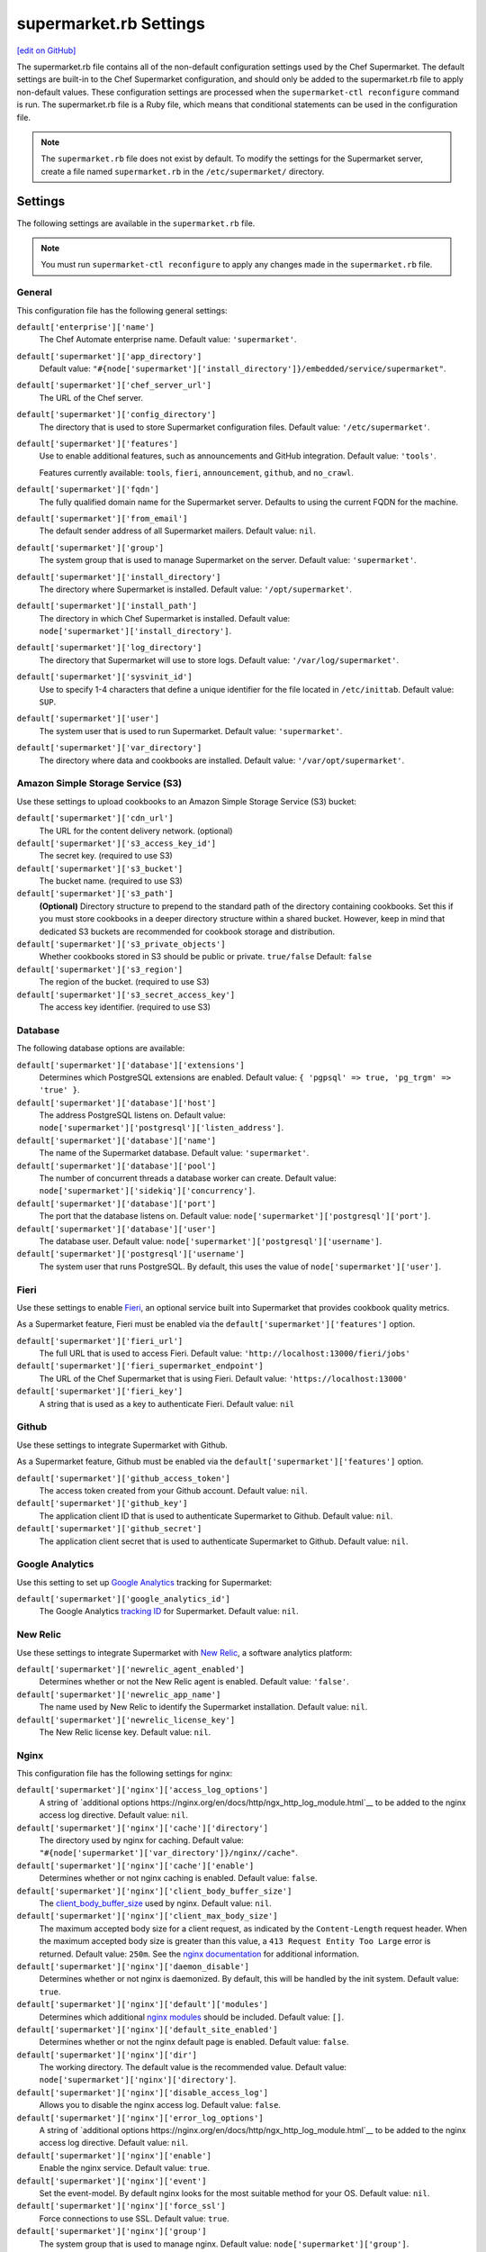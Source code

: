 =====================================================
supermarket.rb Settings
=====================================================
`[edit on GitHub] <https://github.com/chef/chef-web-docs/blob/master/chef_master/source/config_rb_supermarket.rst>`__

.. tag config_rb_supermarket_summary

The supermarket.rb file contains all of the non-default configuration settings used by the Chef Supermarket. The default settings are built-in to the Chef Supermarket configuration, and should only be added to the supermarket.rb file to apply non-default values. These configuration settings are processed when the ``supermarket-ctl reconfigure`` command is run. The supermarket.rb file is a Ruby file, which means that conditional statements can be used in the configuration file.

.. end_tag

.. note:: The ``supermarket.rb`` file does not exist by default. To modify the settings for the Supermarket server, create a file named ``supermarket.rb`` in the ``/etc/supermarket/`` directory.

Settings
=====================================================
The following settings are available in the ``supermarket.rb`` file.

.. note:: You must run ``supermarket-ctl reconfigure`` to apply any changes made in the ``supermarket.rb`` file.

General
-----------------------------------------------------
This configuration file has the following general settings:

``default['enterprise']['name']``
   The Chef Automate enterprise name. Default value: ``'supermarket'``.

``default['supermarket']['app_directory']``
   Default value: ``"#{node['supermarket']['install_directory']}/embedded/service/supermarket"``.

``default['supermarket']['chef_server_url']``
   The URL of the Chef server.

``default['supermarket']['config_directory']``
   The directory that is used to store Supermarket configuration files. Default value: ``'/etc/supermarket'``.

``default['supermarket']['features']``
     Use to enable additional features, such as announcements and GitHub integration. Default value: ``'tools'``.

     Features currently available: ``tools``, ``fieri``, ``announcement``, ``github``, and ``no_crawl``.

``default['supermarket']['fqdn']``
   The fully qualified domain name for the Supermarket server. Defaults to using the current FQDN for the machine.

``default['supermarket']['from_email']``
   The default sender address of all Supermarket mailers. Default value: ``nil``.

``default['supermarket']['group']``
   The system group that is used to manage Supermarket on the server. Default value: ``'supermarket'``.

``default['supermarket']['install_directory']``
   The directory where Supermarket is installed. Default value: ``'/opt/supermarket'``.

``default['supermarket']['install_path']``
   The directory in which Chef Supermarket is installed. Default value: ``node['supermarket']['install_directory']``.

``default['supermarket']['log_directory']``
   The directory that Supermarket will use to store logs. Default value: ``'/var/log/supermarket'``.

``default['supermarket']['sysvinit_id']``
   Use to specify 1-4 characters that define a unique identifier for the file located in ``/etc/inittab``. Default value: ``SUP``.

``default['supermarket']['user']``
   The system user that is used to run Supermarket. Default value: ``'supermarket'``.

``default['supermarket']['var_directory']``
   The directory where data and cookbooks are installed. Default value: ``'/var/opt/supermarket'``.

.. default['supermarket']['port'] = node['supermarket']['nginx']['force_ssl'] ? node['supermarket']['nginx']['ssl_port'] : node['supermarket']['non_ssl_port']
.. default['supermarket']['protocol'] = node['supermarket']['nginx']['force_ssl'] ? 'https' : 'http'
.. default['supermarket']['pubsubhubbub_callback_url'] = nil
.. default['supermarket']['pubsubhubbub_secret'] = nil
.. default['supermarket']['redis_url'] = "redis://#{node['supermarket']['redis']['bind']}:#{node['supermarket']['redis']['port']}/0/supermarket"

Amazon Simple Storage Service (S3)
-----------------------------------------------------
Use these settings to upload cookbooks to an Amazon Simple Storage Service (S3) bucket:

``default['supermarket']['cdn_url']``
   The URL for the content delivery network. (optional)

``default['supermarket']['s3_access_key_id']``
   The secret key. (required to use S3)

``default['supermarket']['s3_bucket']``
   The bucket name. (required to use S3)

``default['supermarket']['s3_path']``
   **(Optional)** Directory structure to prepend to the standard path of the directory containing cookbooks. Set this if you must store cookbooks in a deeper directory structure within a shared bucket. However, keep in mind that dedicated S3 buckets are recommended for cookbook storage and distribution.

``default['supermarket']['s3_private_objects']``
   Whether cookbooks stored in S3 should be public or private. ``true/false`` Default: ``false``

``default['supermarket']['s3_region']``
   The region of the bucket. (required to use S3)

``default['supermarket']['s3_secret_access_key']``
   The access key identifier. (required to use S3)

Database
-----------------------------------------------------
The following database options are available:

``default['supermarket']['database']['extensions']``
   Determines which PostgreSQL extensions are enabled. Default value: ``{ 'pgpsql' => true, 'pg_trgm' => 'true' }``.

``default['supermarket']['database']['host']``
   The address PostgreSQL listens on. Default value: ``node['supermarket']['postgresql']['listen_address']``.

``default['supermarket']['database']['name']``
   The name of the Supermarket database. Default value: ``'supermarket'``.

``default['supermarket']['database']['pool']``
   The number of concurrent threads a database worker can create. Default value: ``node['supermarket']['sidekiq']['concurrency']``.

``default['supermarket']['database']['port']``
   The port that the database listens on. Default value: ``node['supermarket']['postgresql']['port']``.

``default['supermarket']['database']['user']``
   The database user. Default value: ``node['supermarket']['postgresql']['username']``.

``default['supermarket']['postgresql']['username']``
   The system user that runs PostgreSQL. By default, this uses the value of ``node['supermarket']['user']``.

Fieri
-----------------------------------------------------
Use these settings to enable `Fieri </supermarket.html#fieri>`__, an optional service built into Supermarket that provides cookbook quality metrics.

As a Supermarket feature, Fieri must be enabled via the ``default['supermarket']['features']`` option.

``default['supermarket']['fieri_url']``
   The full URL that is used to access Fieri. Default value: ``'http://localhost:13000/fieri/jobs'``

``default['supermarket']['fieri_supermarket_endpoint']``
   The URL of the Chef Supermarket that is using Fieri. Default value: ``'https://localhost:13000'``

``default['supermarket']['fieri_key']``
   A string that is used as a key to authenticate Fieri. Default value: ``nil``

Github
-----------------------------------------------------
Use these settings to integrate Supermarket with Github.

As a Supermarket feature, Github must be enabled via the ``default['supermarket']['features']`` option.

``default['supermarket']['github_access_token']``
   The access token created from your Github account. Default value: ``nil``.

``default['supermarket']['github_key']``
   The application client ID that is used to authenticate Supermarket to Github. Default value: ``nil``.

``default['supermarket']['github_secret']``
   The application client secret that is used to authenticate Supermarket to Github. Default value: ``nil``.

Google Analytics
-----------------------------------------------------
Use this setting to set up `Google Analytics <https://analytics.google.com>`__ tracking for Supermarket:

``default['supermarket']['google_analytics_id']``
   The Google Analytics `tracking ID <https://support.google.com/analytics/answer/7372977?hl=en>`__ for Supermarket. Default value: ``nil``.

New Relic
-----------------------------------------------------
Use these settings to integrate Supermarket with `New Relic <https://newrelic.com/>`__, a software analytics platform:

``default['supermarket']['newrelic_agent_enabled']``
   Determines whether or not the New Relic agent is enabled. Default value: ``'false'``.

``default['supermarket']['newrelic_app_name']``
   The name used by New Relic to identify the Supermarket installation. Default value: ``nil``.

``default['supermarket']['newrelic_license_key']``
   The New Relic license key. Default value: ``nil``.

Nginx
-----------------------------------------------------
This configuration file has the following settings for nginx:

``default['supermarket']['nginx']['access_log_options']``
   A string of `additional options https://nginx.org/en/docs/http/ngx_http_log_module.html`__ to be added to the nginx access log directive. Default value: ``nil``.

``default['supermarket']['nginx']['cache']['directory']``
   The directory used by nginx for caching. Default value: ``"#{node['supermarket']['var_directory']}/nginx//cache"``.

``default['supermarket']['nginx']['cache']['enable']``
   Determines whether or not nginx caching is enabled. Default value: ``false``.

``default['supermarket']['nginx']['client_body_buffer_size']``
   The `client_body_buffer_size <https://nginx.org/en/docs/http/ngx_http_core_module.html#client_body_buffer_size>`__ used by nginx. Default value: ``nil``.

``default['supermarket']['nginx']['client_max_body_size']``
   The maximum accepted body size for a client request, as indicated by the ``Content-Length`` request header. When the maximum accepted body size is greater than this value, a ``413 Request Entity Too Large`` error is returned. Default value: ``250m``. See the `nginx documentation <https://nginx.org/en/docs/http/ngx_http_core_module.html#client_max_body_size>`__ for additional information.

``default['supermarket']['nginx']['daemon_disable']``
   Determines whether or not nginx is daemonized. By default, this will be handled by the init system. Default value: ``true``.

``default['supermarket']['nginx']['default']['modules']``
   Determines which additional `nginx modules <https://www.nginx.com/resources/wiki/modules/>`__ should be included. Default value: ``[]``.

``default['supermarket']['nginx']['default_site_enabled']``
   Determines whether or not the nginx default page is enabled. Default value: ``false``.

``default['supermarket']['nginx']['dir']``
   The working directory. The default value is the recommended value. Default value: ``node['supermarket']['nginx']['directory']``.

``default['supermarket']['nginx']['disable_access_log']``
   Allows you to disable the nginx access log. Default value: ``false``.

``default['supermarket']['nginx']['error_log_options']``
   A string of `additional options https://nginx.org/en/docs/http/ngx_http_log_module.html`__ to be added to the nginx access log directive. Default value: ``nil``.

``default['supermarket']['nginx']['enable']``
   Enable the nginx service. Default value: ``true``.

``default['supermarket']['nginx']['event']``
   Set the event-model. By default nginx looks for the most suitable method for your OS. Default value: ``nil``.

``default['supermarket']['nginx']['force_ssl']``
   Force connections to use SSL. Default value: ``true``.

``default['supermarket']['nginx']['group']``
   The system group that is used to manage nginx. Default value: ``node['supermarket']['group']``.

``default['supermarket']['nginx']['gzip']``
   Enable gzip compression. Default value: ``on``.

``default['supermarket']['gzip_buffers']``
   Set the `gzip buffer <https://nginx.org/en/docs/http/ngx_http_gzip_module.html#gzip_buffers>` size. The nginx default is equal to one memory page. Default value: ``nil``.

``default['supermarket']['nginx']['gzip_comp_level']``
   The compression level used with gzip, from least amount of compression (``1``, fastest) to the most (``2``, slowest). Default value: ``2``.

``default['supermarket']['gzip_disable']``
   Disables gzip compression when a ``User-Agent`` field is present in headers matching the specified regular expressions. Default value: ``'MSIE [1-6]\.'``.

``default['supermarket']['nginx']['gzip_http_version']``
   Enable gzip depending on the version of the HTTP request. Default value: ``1.0``.

``default['supermarket']['gzip_min_length']``
   The minimum reponse length that will be compressed by gzip, as determined by the ``Content-Length`` response header. Default value: ``1000``.

``default['supermarket']['nginx']['gzip_proxied']``
   Determines whether or not proxied requests are compressed with gzip, based on the presence of the ``Via`` request header field. Default value: ``any``.

``default['supermarket']['nginx']['gzip_static']``
   Allows you to send precompressed files with the ``.gz`` file extension instead of regular files. Requires the `ngx_http_gzip_static_module <https://nginx.org/en/docs/http/ngx_http_gzip_static_module.html>`__ module. Default value: ``'off'``.

``default['supermarket']['nginx']['gzip_types']``
   Enable compression for the specified MIME-types. Default value: ``[ 'text/plain', 'text/css', 'application/x-javascript', 'text/xml', 'application/xml', 'application/xml+rss', 'application/atom+xml', 'text/javascript', 'application/javascript', 'application/json' ]``.

``default['supermarket']['gzip_vary']``
   Determines whether or not the ``Vary: Accept-Encoding`` response header field is inserted when the following directives are active: ``gzip``,``gzip_static``, or ``gunzip``. Default value: ``'off'``.

``default['supermarket']['nginx']['keepalive']``
   Use to enable `Keepalived <http://www.keepalived.org/documentation.html>`__. Default value: ``'on'``.

``default['supermarket']['nginx']['keepalive_timeout']``
   The amount of time (in seconds) to wait for requests on a ``Keepalived`` connection. Default value: ``65``.

``default['supermarket']['nginx']['log_dir']``
   The directory in which log data is stored. The default value is the recommended value. Default value: ``node['supermarket']['nginx']['log_directory']``.

``default['supermarket']['nginx']['log_rotation']``
   The log rotation policy for this service. Log files are rotated when they exceed ``file_maxbytes``. The maximum number of log files in the rotation is defined by ``num_to_keep``. Default value: ``{ 'file_maxbytes' => 104857600, 'num_to_keep' => 10 }``

``default['supermarket']['nginx']['multi_accept']``
   Determines whether a worker process accepts a single connection at a time, or all new connections at one time. The default value sets this to a single connection at a time. Default value: ``false``.

``default['supermarket']['nginx']['non_ssl_port']``
   The port on which the WebUI and API are bound for non-SSL connections. Default value: ``80``. Set to ``false`` to disable non-SSL connections.

``default['supermarket']['nginx']['pid']``
   The system process ID for the nginx service. Default value: ``"#{node['supermarket']['nginx']['directory']}/nginx.pid"``.

``default['supermarket']['nginx']['proxy_read_timeout']``
   Defines a timeout between two successive read operations for reading a response from the proxied server. Default value: ``nil``.

``default['supermarket']['nginx']['redirect_to_canonical']``
   Redirect requests to the Supermarket server FQDN. Default value: ``true``.

``default['supermarket']['nginx']['sendfile']``
   Copy data between file descriptors when ``sendfile()`` is used. Default value: ``on``.

``default['supermarket']['nginx']['server_names_hash_bucket_size']``
   The size of the bucket that contains the server names hash tables. Default value: ``64``.

``default['supermarket']['nginx']['server_tokens']``
   Determines whether or not the nginx version is included in error pages and the ``Server`` response header. Default value: ``nil``.

``default['supermarket']['nginx']['ssl_port']``
   The port that is used by nginx to terminate SSL connections. Default value: ``443``.

``default['supermarket']['nginx']['types_hash_bucket_size']``
   Determines the bucket size for the types hash tables. Default value: ``64``.

``default['supermarket']['nginx']['types_hash_max_size']``
   Sets the maximum size of the types hash table. Default value: ``2048``.

``default['supermarket']['nginx']['user']``
   The system user that is used to run nginx. Default value: ``node['supermarket']['user']``.

``default['supermarket']['nginx']['worker_connections']``
   The maximum number of simultaneous clients. Use with ``nginx['worker_processes']`` to determine the maximum number of allowed clients. Default value: ``1024``.

``default['supermarket']['nginx']['worker_rlimit_nofile']``
   Determines the maximum number of open files allowed for worker processes. Default value: ``nil``.

``default['supermarket']['nginx']['worker_processes']``
   The number of allowed worker processes. Use with ``nginx['worker_connections']`` to determine the maximum number of allowed clients. Default value: ``node['cpu'] && node['cpu']['total'] ? node['cpu']['total'] : 1``.

Oauth2
-----------------------------------------------------
This configuration file has the following settings for the Chef server identity service:

``default['supermarket']['chef_oauth2_app_id']``
   The `Chef Identity </install_supermarket.html#chef-identity>`__ application ID created for Supermarket on the Chef server. See the `Chef Identity configuration </install_supermarket.html#configure>`__ section of the Supermarket installation guide for additional details.

``default['supermarket']['chef_oauth2_secret']``
   The `Chef Identity </install_supermarket.html#chef-identity>`__ application secret created for Supermarket on the Chef server. See the `Chef Identity configuration </install_supermarket.html#configure>`__ section of the Supermarket installation guide for additional details.

``default['supermarket']['chef_oauth2_url']``
   The URL of the Chef server that Supermarket connects to. Default value: ``node['supermarket']['chef_server_url']``.

``default['supermarket']['chef_oauth2_verify_ssl']``
   Determines whether or not Supermarket performs SSL verification. Default value: ``true``. If your Chef server is using a self-signed certificate without a properly configured certificate authority, this must be set to ``false``.

PostgreSQL
-----------------------------------------------------
This configuration file has the following settings for PostgreSQL:

``default['supermarket']['postgresql']['checkpoint_completion_target']``
   A completion percentage that is used to determine how quickly a checkpoint should finish in relation to the completion status of the next checkpoint. For example, if the value is ``0.5``, then a checkpoint attempts to finish before 50% of the next checkpoint is done. Default value: ``0.5``.

``default['supermarket']['postgresql']['checkpoint_segments']``
   The maximum amount (in megabytes) between checkpoints in log file segments. Default value: ``3``.

``default['supermarket']['postgresql']['checkpoint_timeout']``
   The amount of time (in minutes) between checkpoints. Default value: ``'5min'``.

``default['supermarket']['postgresql']['checkpoint_warning']``
   The frequency (in seconds) at which messages are sent to the server log files if checkpoint segments are being filled faster than their currently configured values. Default value: ``'30s'``.

``default['supermarket']['postgresql']['data_directory']``
   The directory in which on-disk data is stored. The default value is the recommended value. Default value: ``"#{node['supermarket']['var_directory']}/postgresql/9.3/data"``.

``default['supermarket']['postgresql']['effective_cache_size']``
   The size of the disk cache that is used for data files. Default value: ``'128MB'``.

``default['supermarket']['postgresql']['enable']``
   Enable a service. Default value: ``true``.

``default['supermarket']['postgresql']['listen_address']``
   The connection source to which PostgreSQL is to respond. Default value: ``'127.0.0.1'``.

``default['supermarket']['postgresql']['log_directory']``
   The directory in which log data is stored. The default value is the recommended value. Default value: ``"#{node['supermarket']['log_directory']}/postgresql"``.

``default['supermarket']['postgresql']['log_rotation']``
   The log rotation policy for this service. Log files are rotated when they exceed ``file_maxbytes``. The maximum number of log files in the rotation is defined by ``num_to_keep``. Default value: ``{ 'file_maxbytes' => 104857600, 'num_to_keep' => 10 }``

``default['supermarket']['postgresql']['max_connections']``
   The maximum number of allowed concurrent connections. Default value: ``350``.

``default['supermarket']['postgresql']['md5_auth_cidr_addresses']``
   Use to encrypt passwords using MD5 hashes. Default value: ``['127.0.0.1/32', '::1/128']``.

``default['supermarket']['postgresql']['port']``
   The port on which the service is to listen. Default value: ``15432``.

``default['supermarket']['postgresql']['shared_buffers']``
   The amount of memory that is dedicated to PostgreSQL for data caching. Default value: ``"#{(node['memory']['total'].to_i / 4) / (1024)}MB"``.

``default['supermarket']['postgresql']['shmall']``
   The total amount of available shared memory. Default value: ``4194304``.

``default['supermarket']['postgresql']['shmmax']``
   The maximum amount of shared memory. Default value: ``17179869184``.

``default['supermarket']['postgresql']['work_mem']``
   The size (in megabytes) of allowed in-memory sorting. Default value: ``'8MB'``.

Redis
-----------------------------------------------------
This configuration file has the following settings for Redis:

``default['supermarket']['redis']['bind']``
   Bind Redis to the specified IP address. Default value: ``'127.0.0.1'``.

``default['supermarket']['redis']['directory']``
   The working directory. The default value is the recommended value. Default value: ``"#{node['supermarket']['var_directory']}/redis"``.

``default['supermarket']['redis']['enable']``
   Enable a service. Default value: ``true``.

``default['supermarket']['redis']['log_directory']``
   The directory in which log data is stored. The default value is the recommended value. Default value: ``"#{node['supermarket']['log_directory']}/redis"``.

``default['supermarket']['redis']['log_rotation']``
   The log rotation policy for this service. Log files are rotated when they exceed ``file_maxbytes``. The maximum number of log files in the rotation is defined by ``num_to_keep``. Default value: ``{ 'file_maxbytes' => 104857600, 'num_to_keep' => 10 }``

``default['supermarket']['redis']['port']``
   The port on which the service is to listen. Default value: ``'16379'``.

Ruby on Rails
-----------------------------------------------------
This configuration file has the following settings for Ruby on Rails:

``default['supermarket']['rails']['enable']``
   Enable a service. Default value: ``true``.

``default['supermarket']['rails']['log_directory']``
   The directory in which log data is stored. The default value is the recommended value. Default value: ``"#{node['supermarket']['log_directory']}/rails"``.

``default['supermarket']['rails']['log_rotation']``
   The log rotation policy for this service. Log files are rotated when they exceed ``file_maxbytes``. The maximum number of log files in the rotation is defined by ``num_to_keep``. Default value: ``{ 'file_maxbytes' => 104857600, 'num_to_keep' => 10 }``

``default['supermarket']['rails']['port']``
   The port on which the service is to listen. Default value: ``13000``.

runit
-----------------------------------------------------
This configuration file has the following settings for runit:

``default['supermarket']['runit']['svlogd_bin']``
   Default value: ``"#{node['supermarket']['install_directory']}/embedded/bin/svlogd"``.

Sentry
-----------------------------------------------------
This option is used to integrate Supermarket with the `Sentry <https://sentry.io/welcome/>`__ error logging service:

``default['supermarket']['sentry_url']``
   The Sentry URL that is used to send error reports. Default value: ``nil``.

Sidekiq
-----------------------------------------------------
This configuration file has the following settings for background processes that are managed by Sidekiq:

``default['supermarket']['sidekiq']['concurrency']``
   Determines how many threads a Sidekiq process can spin up. Default value: ``25``.

``default['supermarket']['sidekiq']['enable']``
   Enable the Sidekiq service. Default value: ``true``.

``default['supermarket']['sidekiq']['log_directory']``
   The directory in which log data is stored. The default value is the recommended value. Default value: ``"#{node['supermarket']['log_directory']}/sidekiq"``.

``default['supermarket']['sidekiq']['log_rotation']``
   The log rotation policy for this service. Log files are rotated when they exceed ``file_maxbytes``. The maximum number of log files in the rotation is defined by ``num_to_keep``. Default value: ``{ 'file_maxbytes' => 104857600, 'num_to_keep' => 10 }``

``default['supermarket']['sidekiq']['timeout']``
   The amount of time (in seconds) that Sidekiq should wait for a worker before it is terminated. Default value: ``30``.

SMTP
-----------------------------------------------------
This configuration file has the following settings for SMTP:

``default['supermarket']['smtp_address']``
   The SMTP server address that Supermarket will use to send mail.

``default['supermarket']['smtp_password']``
   The SMTP server password.

``default['supermarket']['smtp_port']``
   The port on which the service is to listen.

``default['supermarket']['smtp_user_name']``
   The user on the SMTP server.

``default['supermarket']['from_email']``
   The default sender address of all Supermarket mailers. Default value: ``nil``.

SSL
-----------------------------------------------------
This configuration file has the following settings for SSL:

``default['supermarket']['ssl']['certificate']``
   The SSL certificate used to verify communication over HTTPS.

``default['supermarket']['ssl']['certificate_key']``
   The certificate key used for SSL communication.

``default['supermarket']['ssl']['company_name']``
   The name of your company. Default value: ``'My Supermarket'``.

``default['supermarket']['ssl']['country_name']``
   The country in which your company is located. Default value: ``'US'``.

``default['supermarket']['ssl']['directory']``
   The working directory. Default value: ``'/var/opt/supermarket/ssl'``.

``default['supermarket']['ssl']['email_address']``
   The default email address for your company. Default value: ``'you@example.com'``.

``default['supermarket']['ssl']['locality_name']``
   The city in which your company is located. Default value: ``'Seattle'``.

``default['supermarket']['ssl']['openssl_bin']``
   Default value: ``"#{node['supermarket']['install_directory']}/embedded/bin/openssl"``.

``default['supermarket']['ssl']['organizational_unit_name']``
   The organization or group within your company that is running the Chef server. Default value: ``'Operations'``.

``default['supermarket']['ssl']['session_cache']``
   Default value: ``'shared:SSL:4m'``.

``default['supermarket']['ssl']['session_timeout']``
   Default value: ``'5m'``.

``default['supermarket']['ssl']['ciphers']``
   The list of supported cipher suites that are used to establish a secure connection. To favor AES256 with ECDHE forward security, drop the ``RC4-SHA:RC4-MD5:RC4:RSA`` prefix. See https://wiki.mozilla.org/Security/Server_Side_TLS for more information. For example:

   .. code-block:: ruby

      nginx['ssl_ciphers'] = HIGH:MEDIUM:!LOW:!kEDH:!aNULL:!ADH:!eNULL:!EXP:!SSLv2:!SEED:!CAMELLIA:!PSK

``default['supermarket']['ssl']['protocols']``
   The SSL protocol versions that are enabled. Default value: ``'TLSv1 TLSv1.1 TLSv1.2'``.

``default['supermarket']['ssl']['state_name']``
   The state, province, or region in which your company is located. Default value: ``'WA'``.

StatsD
-----------------------------------------------------
This configuration file has the following settings for reporting to a StatsD server:

``default['supermarket']['statsd_port']``
   The port on which the service is to listen. Default value: ``nil``.

``default['supermarket']['statsd_url']``
   The URL to which reporting metrics are sent. Default value: ``nil``.

URLs
-----------------------------------------------------
Use these settings to

``default['supermarket']['chef_blog_url']``
   Default value: ``"https://www.#{node['supermarket']['chef_domain']}/blog"``.

``default['supermarket']['chef_docs_url']``
   Default value: ``"https://docs.#{node['supermarket']['chef_domain']}"``.

``default['supermarket']['chef_downloads_url']``
   Default value: ``"https://downloads.#{node['supermarket']['chef_domain']}"``.

``default['supermarket']['chef_domain']``
   Default value: ``'chef.io'``.

``default['supermarket']['chef_identity_url']``
   Default value: ``"#{node['supermarket']['chef_server_url']}/id"``.

``default['supermarket']['chef_manage_url']``
   Default value: ``node['supermarket']['chef_server_url']``.

``default['supermarket']['chef_profile_url']``
   Default value: ``node['supermarket']['chef_server_url']``.

``default['supermarket']['chef_sign_up_url']``
   Default value: ``"#{node['supermarket']['chef_server_url']}/signup?ref=community"``.

``default['supermarket']['chef_www_url']``
   Default value: ``"https://www.#{node['supermarket']['chef_domain']}"``.

``default['supermarket']['learn_chef_url']``
   Default value: ``"https://learn.#{node['supermarket']['chef_domain']}"``.
